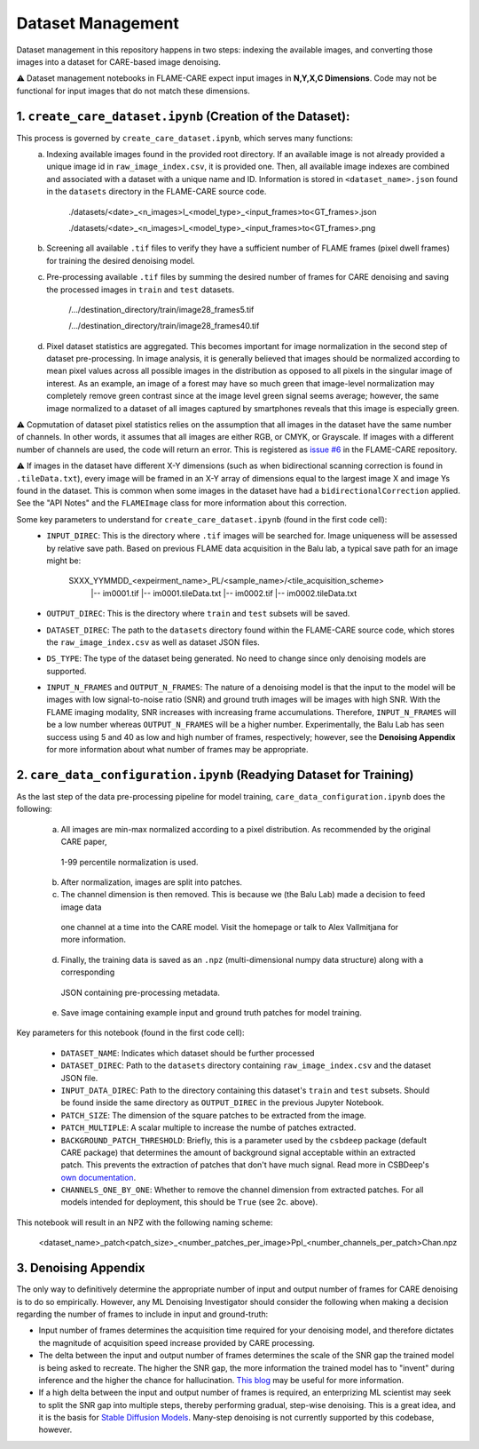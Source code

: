 ==================
Dataset Management
==================

Dataset management in this repository happens in two steps: indexing the available images, and converting those images
into a dataset for CARE-based image denoising.

⚠️ Dataset management notebooks in FLAME-CARE expect input images in **N,Y,X,C Dimensions**. Code may not be functional 
for input images that do not match these dimensions.

1. ``create_care_dataset.ipynb`` (Creation of the Dataset):
^^^^^^^^^^^^

This process is governed by ``create_care_dataset.ipynb``, which serves many functions:
 a. Indexing available images found in the provided root directory. If an available image is not already provided a 
    unique image id in ``raw_image_index.csv``, it is provided one. Then, all available image indexes are combined 
    and associated with a dataset with a unique name and ID. Information is stored in ``<dataset_name>.json`` found 
    in the ``datasets`` directory in the FLAME-CARE source code.

        ./datasets/<date>_<n_images>I_<model_type>_<input_frames>to<GT_frames>.json
        
        ./datasets/<date>_<n_images>I_<model_type>_<input_frames>to<GT_frames>.png

 b. Screening all available ``.tif`` files to verify they have a sufficient number of FLAME frames (pixel dwell frames)
    for training the desired denoising model.
 c. Pre-processing available ``.tif`` files by summing the desired number of frames for CARE denoising and saving
    the processed images in ``train`` and ``test`` datasets.

        /.../destination_directory/train/image28_frames5.tif

        /.../destination_directory/train/image28_frames40.tif

 d. Pixel dataset statistics are aggregated. This becomes important for image normalization in the second step of
    dataset pre-processing. In image analysis, it is generally believed that images should be normalized according to
    mean pixel values across all possible images in the distribution as opposed to all pixels in the singular image of
    interest. As an example, an image of a forest may have so much green that image-level normalization may completely
    remove green contrast since at the image level green signal seems average; however, the same image normalized to a
    dataset of all images captured by smartphones reveals that this image is especially green.

⚠️ Copmutation of dataset pixel statistics relies on the assumption that all images in the dataset have the same number
of channels. In other words, it assumes that all images are either RGB, or CMYK, or Grayscale. If images with a different
number of channels are used, the code will return an error. This is registered as `issue #6 <https://github.com/AlexSath/FLAME-CARE/issues/6>`_ 
in the FLAME-CARE repository.

⚠️ If images in the dataset have different X-Y dimensions (such as when bidirectional scanning correction is found in 
``.tileData.txt``), every image will be framed in an X-Y array of dimensions equal to the largest image X and image Ys 
found in the dataset. This is common when some images in the dataset have had a ``bidirectionalCorrection`` applied.
See the "API Notes" and the ``FLAMEImage`` class for more information about this correction.


Some key parameters to understand for ``create_care_dataset.ipynb`` (found in the first code cell):
 * ``INPUT_DIREC``: This is the directory where ``.tif`` images will be searched for. Image uniqueness will be assessed
   by relative save path. Based on previous FLAME data acquisition in the Balu lab, a typical save path for an image
   might be:

        SXXX_YYMMDD_<expeirment_name>_PL/<sample_name>/<tile_acquisition_scheme>
         |-- im0001.tif
         |-- im0001.tileData.txt
         |-- im0002.tif
         |-- im0002.tileData.txt
    
 * ``OUTPUT_DIREC``: This is the directory where ``train`` and ``test`` subsets will be saved.
 * ``DATASET_DIREC``: The path to the ``datasets`` directory found within the FLAME-CARE source code, which stores the
   ``raw_image_index.csv`` as well as dataset JSON files.
 * ``DS_TYPE``: The type of the dataset being generated. No need to change since only denoising models are supported.
 * ``INPUT_N_FRAMES`` and ``OUTPUT_N_FRAMES``: The nature of a denoising model is that the input to the model will be images 
   with low signal-to-noise ratio (SNR) and ground truth images will be images with high SNR. With the FLAME imaging
   modality, SNR increases with increasing frame accumulations. Therefore, ``INPUT_N_FRAMES`` will be a low number
   whereas ``OUTPUT_N_FRAMES`` will be a higher number. Experimentally, the Balu Lab has seen success using 5 and 40
   as low and high number of frames, respectively; however, see the **Denoising Appendix** for more information about 
   what number of frames may be appropriate.


2. ``care_data_configuration.ipynb`` (Readying Dataset for Training)
^^^^^^^^^^^^^^^^

As the last step of the data pre-processing pipeline for model training, ``care_data_configuration.ipynb`` does the
following:

   a. All images are min-max normalized according to a pixel distribution. As recommended by the original CARE paper,
     1-99 percentile normalization is used.
   b. After normalization, images are split into patches.
   c. The channel dimension is then removed. This is because we (the Balu Lab) made a decision to feed image data
     one channel at a time into the CARE model. Visit the homepage or talk to Alex Vallmitjana for more information.
   d. Finally, the training data is saved as an ``.npz`` (multi-dimensional numpy data structure) along with a corresponding
     JSON containing pre-processing metadata.
   e. Save image containing example input and ground truth patches for model training.

Key parameters for this notebook (found in the first code cell):

   * ``DATASET_NAME``: Indicates which dataset should be further processed
   * ``DATASET_DIREC``: Path to the ``datasets`` directory containing ``raw_image_index.csv`` and the dataset JSON file.
   * ``INPUT_DATA_DIREC``: Path to the directory containing this dataset's ``train`` and ``test`` subsets. Should be 
     found inside the same directory as ``OUTPUT_DIREC`` in the previous Jupyter Notebook.
   * ``PATCH_SIZE``: The dimension of the square patches to be extracted from the image.
   * ``PATCH_MULTIPLE``: A scalar multiple to increase the numbe of patches extracted.
   * ``BACKGROUND_PATCH_THRESHOLD``: Briefly, this is a parameter used by the ``csbdeep`` package (default CARE package) that
     determines the amount of background signal acceptable within an extracted patch. This prevents the extraction of patches
     that don't have much signal. Read more in CSBDeep's `own documentation <csbdeep.bioimagecomputing.com/doc/datagen.html#csbdeep.data.no_background_patches>`_.
   * ``CHANNELS_ONE_BY_ONE``: Whether to remove the channel dimension from extracted patches. For all models intended for
     deployment, this should be ``True`` (see 2c. above). 

This notebook will result in an NPZ with the following naming scheme:

    <dataset_name>_patch<patch_size>_<number_patches_per_image>PpI_<number_channels_per_patch>Chan.npz


3. Denoising Appendix
^^^^^^^^^

The only way to definitively determine the appropriate number of input and output number of frames for CARE denoising
is to do so empirically. However, any ML Denoising Investigator should consider the following when making a decision 
regarding the number of frames to include in input and ground-truth:

* Input number of frames determines the acquisition time required for your denoising model, and therefore dictates
  the magnitude of acquisition speed increase provided by CARE processing.
* The delta between the input and output number of frames determines the scale of the SNR gap the trained model is
  being asked to recreate. The higher the SNR gap, the more information the trained model has to "invent" during
  inference and the higher the chance for hallucination. `This blog <https://blog.yanlincs.com/ml-tech/one-step-diffusion-models>`_
  may be useful for more information.
* If a high delta between the input and output number of frames is required, an enterprizing ML scientist may seek
  to split the SNR gap into multiple steps, thereby performing gradual, step-wise denoising. This is a great idea, and
  it is the basis for `Stable Diffusion Models <https://blog.segmind.com/beginners-guide-to-stable-diffusion-steps-parameter/>`_.
  Many-step denoising is not currently supported by this codebase, however.